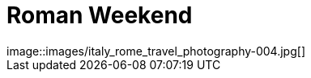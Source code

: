 = Roman Weekend
:published_at: 2016-10-03
:hp-image: italy_rome_travel_photography-004.jpg
image::images/italy_rome_travel_photography-004.jpg[]